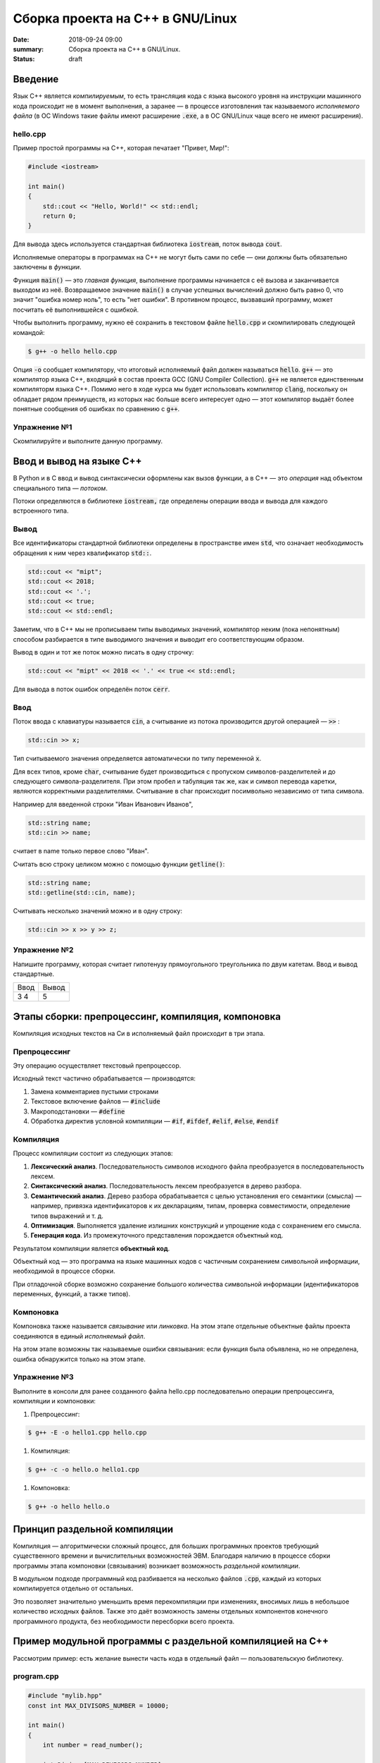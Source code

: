 Сборка проекта на С++ в GNU/Linux
#################################

:date: 2018-09-24 09:00
:summary: Сборка проекта на С++ в GNU/Linux.
:status: draft

.. default-role:: code

Введение
========

Язык С++ является *компилируемым*, то есть трансляция кода с языка высокого уровня на инструкции машинного кода происходит не в момент выполнения, а заранее — в процессе изготовления так называемого *исполняемого файла* (в ОС Windows такие файлы имеют расширение `.exe`, а в ОС GNU/Linux чаще всего не имеют расширения).

hello.cpp
---------

Пример простой программы на С++, которая печатает "Привет, Мир!":

.. code-block:: c

	#include <iostream>

	int main()
	{
	    std::cout << "Hello, World!" << std::endl;
	    return 0;
	}

Для вывода здесь используется стандартная библиотека `iostream`, поток вывода `cout`. 

Исполняемые операторы в программах на С++ не могут быть сами по себе — они должны быть обязательно заключены в *функции*.

Функция `main()` — это *главная функция*, выполнение программы начинается с её вызова и заканчивается выходом из неё.
Возвращаемое значение `main()` в случае успешных вычислений должно быть равно 0, что значит "ошибка номер ноль", то есть "нет ошибки". В противном процесс, вызвавший программу, может посчитать её выполнившейся с ошибкой.

Чтобы выполнить программу, нужно её сохранить в текстовом файле `hello.cpp` и скомпилировать следующей командой:

.. code-block:: bash

	$ g++ -o hello hello.cpp

Опция `-o` сообщает компилятору, что итоговый исполняемый файл должен называться `hello`. `g++` — это компилятор языка C++, входящий в состав проекта GCC (GNU Compiler Collection). `g++` не является единственным компиляторм языка C++. Помимо него в ходе курса мы будет использовать компилятор `clang`, поскольку он обладает рядом преимуществ, из которых нас больше всего интересует одно — этот компилятор выдаёт более понятные сообщения об ошибках по сравнению с `g++`.

Упражнение №1
-------------

Скомпилируйте и выполните данную программу.

Ввод и вывод на языке С++
=========================

В Python и в С ввод и вывод синтаксически оформлены как вызов функции, а в С++ — это *операция* над объектом специального типа — *потоком*.

Потоки определяются в библиотеке `iostream,` где определены операции ввода и вывода для каждого встроенного типа.

Вывод
-----

Все идентификаторы стандартной библиотеки определены в пространстве имен `std`, что означает необходимость обращения к ним через квалификатор `std::`.

.. code-block:: c

	std::cout << "mipt";
	std::cout << 2018;
	std::cout << '.';
	std::cout << true;
	std::cout << std::endl;

Заметим, что в С++ мы не прописываем типы выводимых значений, компилятор неким (пока непонятным) способом разбирается в типе выводимого значения и выводит его соответствующим образом.

Вывод в один и тот же поток можно писать в одну строчку:

.. code-block:: c

	std::cout << "mipt" << 2018 << '.' << true << std::endl;

Для вывода в поток ошибок определён поток `cerr`.

Ввод
----

Поток ввода с клавиатуры называется `cin`, а считывание из потока производится другой операцией — `>>` :

.. code-block:: c

	std::cin >> x;

Тип считываемого значения определяется автоматически по типу переменной `x`.

Для всех типов, кроме `char`, считывание будет производиться с пропуском символов-разделителей и до следующего символа-разделителя. При этом пробел и табуляция так же, как и символ перевода каретки, являются корректными разделителями. Считывание в char происходит посимвольно независимо от типа символа.

Например для введенной строки "Иван Иванович Иванов",

.. code-block:: c

	std::string name;
	std::cin >> name;

считает в name только первое слово "Иван".

Считать всю строку целиком можно с помощью функции `getline()`:

.. code-block:: c

	std::string name;
	std::getline(std::cin, name);

Считывать несколько значений можно и в одну строку:

.. code-block:: c

	std::cin >> x >> y >> z;


Упражнение №2
-------------

Напишите программу, которая считает гипотенузу прямоугольного треугольника по двум катетам. Ввод и вывод стандартные.

+--------+---------+
| Ввод   | Вывод   |
+--------+---------+
| 3 4    | 5       |
+--------+---------+


Этапы сборки: препроцессинг, компиляция, компоновка
===================================================

Компиляция исходных текстов на Си в исполняемый файл происходит в три этапа.

.. image:: {filename}/images/lab1/lab1_1.png

Препроцессинг
-------------

Эту операцию осуществляет текстовый препроцессор.

Исходный текст частично обрабатывается — производятся:

#. Замена комментариев пустыми строками
#. Текстовое включение файлов — `#include`
#. Макроподстановки — `#define`
#. Обработка директив условной компиляции — `#if`, `#ifdef`, `#elif`, `#else`, `#endif`

Компиляция
----------

Процесс компиляции состоит из следующих этапов:

#. **Лексический анализ**. Последовательность символов исходного файла преобразуется в последовательность лексем.
#. **Синтаксический анализ**. Последовательность лексем преобразуется в дерево разбора.
#. **Семантический анализ**. Дерево разбора обрабатывается с целью установления его семантики (смысла) — например, привязка идентификаторов к их декларациям, типам, проверка совместимости, определение типов выражений и т. д.
#. **Оптимизация**. Выполняется удаление излишних конструкций и упрощение кода с сохранением его смысла.
#. **Генерация кода**. Из промежуточного представления порождается объектный код.

Результатом компиляции является **объектный код**.

Объектный код — это программа на языке машинных кодов с частичным сохранением символьной информации, необходимой в процессе сборки.

При отладочной сборке возможно сохранение большого количества символьной информации (идентификаторов переменных, функций, а также типов).


Компоновка
----------

Компоновка также называется *связывание* или *линковка*. На этом этапе отдельные объектные файлы проекта соединяются в единый *исполняемый файл*.

На этом этапе возможны так называемые ошибки связывания: если функция была объявлена, но не определена, ошибка обнаружится только на этом этапе.

Упражнение №3
-------------

Выполните в консоли для ранее созданного файла hello.cpp последовательно операции препроцессинга, компиляции и компоновки:

#. Препроцессинг:

.. code-block:: bash
	
	$ g++ -E -o hello1.cpp hello.cpp

#. Компиляция:

.. code-block:: bash

	$ g++ -c -o hello.o hello1.cpp

#. Компоновка:

.. code-block:: bash

	$ g++ -o hello hello.o

Принцип раздельной компиляции
=============================

Компиляция — алгоритмически сложный процесс, для больших программных проектов требующий существенного времени и вычислительных возможностей ЭВМ. Благодаря наличию в процессе сборки программы этапа компоновки (связывания) возникает возможность *раздельной компиляции*.

В модульном подходе программный код разбивается на несколько файлов `.cpp`, каждый из которых компилируется отдельно от остальных.

Это позволяет значительно уменьшить время перекомпиляции при изменениях, вносимых лишь в небольшое количество исходных файлов. Также это даёт возможность замены отдельных компонентов конечного программного продукта, без необходимости пересборки всего проекта.


Пример модульной программы с раздельной компиляцией на С++
==========================================================

Рассмотрим пример: есть желание вынести часть кода в отдельный файл — пользовательскую библиотеку.

program.cpp
-----------

.. code-block:: cpp

	#include "mylib.hpp"
	const int MAX_DIVISORS_NUMBER = 10000;

	int main()
	{
	    int number = read_number();

	    int Divisor[MAX_DIVISORS_NUMBER];
	    int Divisor_top = 0;
	    factorize(number, Divisor, &Divisor_top);

	    print_array(Divisor, Divisor_top);
	    return 0;
	}

 
Подключение пользовательской библиотеки в С++ на самом деле не так просто, как кажется.

Сама библиотека должна состоять из двух файлов: `mylib.hpp` и `mylib.cpp`:

mylib.hpp
---------

.. code-block:: cpp

	#ifndef MY_LIBRARY_H_INCLUDED
	#define MY_LIBRARY_H_INCLUDED

	#include <cstdlib>

	//считываем число
	int read_number();

	//получаем простые делители числа
	// сохраняем их в массив, чей адрес нам передан
	void factorize(int number, int *Divisor, int *Divisor_top);

	//выводим число
	void print_number(int number);

	//распечатывает массив размера A_size в одной строке через TAB
	void print_array(int A[], size_t A_size);

	#endif // MY_LIBRARY_H_INCLUDED


mylib.cpp
---------

.. code-block:: cpp

	#include <iostream>

	#include "mylib.hpp"

	//считываем число
	int read_number()
	{
	    int number;
	    std::cin >> number;
	    return number;
	}

	//получаем простые делители числа
	// сохраняем их в массив, чей адрес нам передан
	void factorize(int x, int *Divisor, int *Divisor_top)
	{
	    for (int d = 2; d <= x; d++) {
	        while (x%d == 0) {
	            Divisor[(*Divisor_top)++] = d;
	            x /= d;
	        }
	    }
	}

	//выводим число
	void print_number(int number)
	{
	    std::cout << number << std::endl;
	}

	//распечатывает массив размера A_size в одной строке через TAB
	void print_array(int A[], size_t A_size)
	{
	    for(int i = A_size-1; i >= 0; i--)
	    {
	        std::cout << A[i] << '\t';
	    }
	    std::cout << std::endl;
	}
 

Препроцессор С++, встречая `#include "mylib.hpp"`, полностью копирует содержимое указанного файла (как текст) вместо вызова директивы. Благодаря этому на этапе компиляции не возникает ошибок типа Unknown identifier при использовании функций из библиотеки.

Файл `mylib.cpp` компилируется отдельно.

А на этапе компоновки полученный файл `mylib.o` должен быть включен в исполняемый файл `program`.

Cреда разработки обычно скрывает весь этот процесс от программиста, но для корректного анализа ошибок сборки важно представлять себе, как это делается.

Упражнение №4
-------------

Давайте сделаем это руками:

.. code-block:: bash

	$ g++ -c mylib.cpp                      # 1
	$ g++ -c program.cpp                    # 2
	$ g++ -o program mylib.o program.o      # 3

Теперь, если изменения коснутся только `mylib.cpp`, то достаточно выполнить только команды 1 и 3.
Если только program.cpp, то только команды 2 и 3.
И только в случае, когда изменения коснутся интерфейса библиотеки, т.е. заголовочного файла `mylib.hpp`, придётся перекомпилировать оба объектных файла.

Утилита make и Makefile
=======================

Утилита `make` предназначена для автоматизации преобразования файлов из одной формы в другую.
По отметкам времени каждого из имеющихся объектных файлов (при их наличии) она может определить, требуется ли их пересборка.

Правила преобразования задаются в скрипте с именем `Makefile`, который должен находиться в корне рабочей директории проекта. Сам скрипт состоит из набора правил, которые в свою очередь описываются:

1) целями (то, что данное правило делает);
2) реквизитами (то, что необходимо для выполнения правила и получения целей);
3) командами (выполняющими данные преобразования).

В общем виде синтаксис Makefile можно представить так:

.. code-block:: text

	# Индентация осуществляется исключительно при помощи символов табуляции,
	# каждой команде должен предшествовать отступ
	<цели>: <реквизиты>
		<команда #1>
		...
		<команда #n>

То есть, правило make это ответы на три вопроса:

	{Из чего делаем? (реквизиты)} ---> [Как делаем? (команды)] ---> {Что делаем? (цели)}

Несложно заметить что процессы трансляции и компиляции очень красиво ложатся на эту схему:

	{исходные файлы} ---> [трансляция] ---> {объектные файлы}

	{объектные файлы} ---> [линковка] ---> {исполнимые файлы}

Простейший Makefile
-------------------

Для компиляции `hello.cpp` достаточно очень простого мэйкфайла:

.. code-block:: make

	hello: hello.cpp
		gcc -o hello hello.cpp

Данный Makefile состоит из одного правила, которое в свою очередь состоит из цели — `hello`, реквизита — `hello.cpp`, и команды — `gcc -o hello hello.cpp`.

Теперь, для компиляции достаточно дать команду `make` в рабочем каталоге. По умолчанию `make` станет выполнять самое первое правило, если цель выполнения не была явно указана при вызове:

	$ make <цель>

Makefile для модульной программы
--------------------------------

.. code-block:: make

	program: program.o mylib.o
	        g++ -o program program.o mylib.o

	program.o: program.cpp mylib.hpp
	        g++ -c program.cpp

	mylib.o: mylib.cpp mylib.hpp
	        g++ -c hylib.cpp


Попробуйте собрать этот проект командой `make` или `make hello`.
Теперь измените любой из файлов `.cpp` и соберите проект снова. Обратите внимание на то, что во время повторной компиляции будет транслироваться только измененный файл.

После запуска `make` попытается сразу получить цель `program`, но для ее создания необходимы файлы `program.o` и `mylib.o`, которых пока еще нет. Поэтому выполнение правила будет отложено и `make` станет искать правила, описывающие получение недостающих реквизитов. Как только все реквизиты будут получены, `make`вернется к выполнению отложенной цели. Отсюда следует, что `make` выполняет правила рекурсивно.

Фиктивные цели
--------------

На самом деле в качестве make целей могут выступать не только реальные файлы. Все, кому приходилось собирать программы из исходных кодов, должны быть знакомы с двумя стандартными в мире UNIX командами:

.. code-block:: bash

	$ make
	$ make install

Командой make производят компиляцию программы, командой `make install` — установку. Такой подход весьма удобен, поскольку все необходимое для сборки и развертывания приложения в целевой системе включено в один файл (забудем о скрипте `configure`). Обратите внимание на то, что в первом случае мы не указываем цель, а во втором целью является вовсе не создание файла `install`, а процесс установки приложения в систему. Проделывать такие фокусы нам позволяют так называемые фиктивные (phony) цели. Вот краткий список стандартных целей:

    all — является стандартной целью по умолчанию. При вызове make ее можно явно не указывать;
    clean — очистить каталог от всех файлов полученных в результате компиляции;
    install — произвести инсталляцию;
    uninstall — и деинсталляцию соответственно.


Для того чтобы make не искал файлы с такими именами, их следует определить в `Makefile`, при помощи директивы `.PHONY`. Далее показан пример `Makefile` с целями `all`, `clean`, `install` и `uninstall`:

.. code-block:: make

	.PHONY: all clean install uninstall
		
	all: program
		
	clean:
		rm -rf mylib *.o	
	program.o: program.cpp mylib.hpp
		gcc -c -o program.o program.cpp
	mylib.o: mylib.cpp mylib.hpp
		gcc -c -o mylib.o mylib.cpp
	program: program.o mylib.o
		gcc -o mylib program.o mylib.o
	install:
		install ./program /usr/local/bin
	uninstall:
		rm -rf /usr/local/bin/program

Теперь мы можем собрать нашу программу, произвести ее инсталлцию/деинсталляцию, а так же очистить рабочий каталог, используя для этого стандартные make цели.

Обратите внимание на то, что в цели `all` не указаны команды; все что ей нужно — получить реквизит `program`. Зная о рекурсивной природе make, не сложно предположить, как будет работать этот скрипт. Также следует обратить особое внимание на то, что если файл `program` уже имеется (остался после предыдущей компиляции) и его реквизиты не были изменены, то команда `make` ничего не станет пересобирать. Это классические грабли make. Так, например, изменив заголовочный файл, случайно не включенный в список реквизитов (а надо включать!), можно получить долгие часы головной боли. Поэтому, чтобы гарантированно полностью пересобрать проект, нужно предварительно очистить рабочий каталог:

.. code-block:: bash

	$ make clean
	$ make

P.P.S. Неплохая `статья`__ с описанием мейкфайлов.

.. __: https://habrahabr.ru/post/155201/


Типы данных
-----------

В языках С++ все переменные имеют определенный тип данных. Например, переменная, имеющая целочисленный тип не может содержать ничего кроме целых чисел, а переменная с плавающей точкой — только дробные числа.

Тип данных присваивается переменной при ее объявлении или инициализации. Ниже приведены основные типы данных языка C++:

#. `int` — целочисленный тип данных.
#. `float` — тип данных с плавающей запятой. Обычно 32-битный тип с плавающей точкой формата `IEEE-754`.
#. `double` — тип данных с плавающей запятой двойной точности. Обычно 64-битный тип с плавающей точкой формата `IEEE-754`.
#. `long double` - тип с плавающей точкой повышенной точности. Не обязательно отображается на типы `IEEE-754`. Обычно 80-битный тип с плавающей точкой формата x87 на архитектурах `x86` и `x86-64`.
#. `char` — символьный тип данных.
#. `bool` — логический тип данных, cпособный хранить одно из двух значений: `true` (истина) или `false` (ложь).


Базовым типом для целочисленных данных является int. Mожет быть опущен, если представлен любой из модификаторов. Если не представлен ни один из модификаторов размера, гарантировано имеет ширину не меньше 16 бит. Тем не менее, на 32/64-битных системах почти всегда имеет ширину не меньше 32 бит.

Возможные модификаторы:
#. `signed` — целевой тип будет иметь знаковое представление (по умолчанию, если не представлен ни один из вариантов).
#. `unsigned` — целевой тип будет иметь беззнаковое представление.
#. `short` — целевой тип будет оптимизирован по размеру и иметь ширину не меньше 16 бит.
#. `long` — целевой тип будет иметь ширину не меньше 32 бит.
#. `long long` — целевой тип будет иметь ширину не меньше 64 бит. (начиная с C++11)

Возможные варианты перечислены ниже: 


+------------------------+------------------------+-------------------+
| Спецификатор типа      | Эквивалетный тип       | Размер в битах    |
+========================+========================+===================+
| short                  |                        |                   |
| short int              |     short int          |                   |
| signed short           |                        |                   |
| signed short int       |                        |     >= 16         |
+------------------------+------------------------+                   |
| unsigned short         | unsigned short int     |                   |
| unsigned short int     |                        |                   |
+------------------------+------------------------+-------------------+
| int                    |                        |                   |
| signed                 |       int              |                   |
| signed int             |                        | >= 16 (обычно 32) |
+------------------------+------------------------+                   |
| unsigned               |     unsigned int       |                   |
| unsigned int           |                        |                   |
+------------------------+------------------------+-------------------+
| long                   |                        |                   |
| long int               |      long int          |                   |
| signed long            |                        |                   |
| signed long int        |                        |     >= 32         |
+------------------------+------------------------+                   |
| unsigned long          | unsigned long int      |                   |
| unsigned long int      |                        |                   |
+------------------------+------------------------+-------------------+
| long long              |                        |                   |
| long long int          |    long long int       |                   |
| signed long long       |      (C++11)           |                   |
| signed long long int   |                        |     >= 64         |
+------------------------+------------------------+                   |
| unsigned long long     | unsigned long long int |                   |
| unsigned long long int |     (с++11)            |                   |
+------------------------+------------------------+-------------------+


Для определения размера (в байтах), занимаемого тем или иным типом используется оператор `sizeof(тип)`. Например: `sizeof(int)`.


Упражнение №5
-------------

Напишите программу, которая выводит на экран размер памяти, занимаемый типами `char`, `bool`, `short`, `int`, `long`, `long long`.


Объявление переменных
=====================

Объявление переменной в C++ происходит таким образом: сначала указывается тип данных для этой переменной, затем название этой переменной. При обьявлении также можно присвоить начальное значение.

Например:

.. code-block:: cpp

	int a; // объявление переменной a целого типа. 
	float b; // объявление переменной b типа данных с плавающей запятой. 
	float c = 14.2; // инициализация переменной типа float. 
	char e = 'a'; // инициализация переменной типа char. 
	bool f = false; // инициализация логической переменной k.

Присваивание используется для сохранения определенного значение в переменной. Например, запись вида `a = 5` задает переменной `a` значение 5.

Циклы `for` и `while`
=====================

Синтаксис оператора `for` выглядит так:

.. code-block:: cpp

	for (действие до начала цикла; условие продолжения цикла; действия в конце каждой итерации цикла) {
		инструкция цикла 1;
		инструкция цикла 2;
		..............
		инструкция цикла N;
	}


Частный случай использования выглядит так:

.. code-block:: cpp

	for (счетчик = значение; счетчик < значение; шаг цикла) {
		тело цикла;
	}


Программа, которая выводит числа от 0 до 9 выглядит так:

.. code-block:: cpp

	#include <iostream>
	using namespace std;

	int main() 
	{
		int i; // счетчик цикла
		for (i = 0; i < 10 i++) // задаем начальное значение 0, конечное 9 и задаем шаг цикла - 1.
		{
			out << i << ' ';
		}
		cout << endl;
		return 0;
	}


Если скомпилировать и запустить программу, то она выведет последовательно числа от 0 до 9. Конечное значение счетчика задано строгим неравеством (`i < 10`), поэтому цикл прекращает свое выполнение по достижении значение 10 переменной `i`. Если заменить строгое неравество на нестрогое (`i <= 10`), то будут выведены числа от 0 до 10.

Синтаксис цикла `while` выглядит так:

.. code-block:: cpp

	while (Условие) {
		инструкция цикла 1;
		инструкция цикла 2;
		..............
		инструкция цикла N;
	}

Цикл будет выполняться, пока условие, указанное в круглых скобках является истиной.  Программа, выводящая числа от 0 до 9 с использованием `while` будет выглядеть так:

.. code-block:: cpp

	#include <iostream>
	using namespace std;

	int main() 
	{
		int i = 0; // инициализируем счетчик цикла
		while(i < 10)
		{
			out << i << ' ';
			++i;
		}
		cout << endl;
		return 0;
	}

При использовании `while` важно не забывать инициализировать счетчик цикла перед циклом, и увеличивать его значение внутри.

Для завершения исполнения цикла раньше времени используется `break`:

.. code-block:: cpp

	#include <iostream>
	using namespace std;

	int main() 
	{
		int i = 0; 
		while(i < 10)
		{
			if ( i == 5 ) {
				break;
			}
			out << i << ' ';
		}
		cout << endl;
		return 0;
	}

В данном случае программа напечатает числа от 0 до 4.

Для перехода на следующую итерацию цикла без исполнения части кода тела цикла используется `continue`:

.. code-block:: cpp

	#include <iostream>
	using namespace std;

	int main() 
	{
		int i = 0; 
		while(i < 10);
		{
			if ( i == 5 ) {
			++i;
				continue;
			}
			out << i << ' ';
			++i;
		}
		cout << endl;
		return 0;
	}

Программа напечатает числа от 0 до 9, за исключением 5. Заметим, чтобы цикл не правратился в бесконечный, увеличение переменной `i` происходит в двух местах тела цикла.


Генерация псевдослучайных чисел
===============================

Псевдослучайные числа в языке программирования С++ могут быть сгенерированы функцией `rand()` из стандартной библиотеки С++. Функция rand() генерирует числа в диапазоне от 0 до `RAND_MAX`, где `RAND_MAX` — это константа, определённая в библиотеке `<cstdlib>`. 

.. code-block:: cpp

	#include <iostream>
	using namespace std;
 
	int main(int argc, char* argv[])
	{
		cout << "RAND_MAX = " << RAND_MAX << endl;
		cout << "random number = " << rand() << endl;
		return 0;
	}


Упражнение №6
-------------

#. Сгенерируйте последовательность из 10ти случайных целых чисел в интервале [1, 6]
#. Сгенерируйте последовательность из 10ти случайных чисел с плавающей запятой в интервале [1,3]


Запись в файл `ofstream`
========================

Для работы с файлами необходимо подключить заголовочный файл `<fstream>`. В `<fstream>`` определены несколько классов и подключены заголовочные файлы `<ifstream>`` — файловый ввод и  `<ofstream>`  — файловый вывод.

Файловый ввод/вывод аналогичен стандартному вводу/выводу (`cin`/`cout`), c единственным отличием  - ввод/вывод выполнятся не на экран, а в файл. Ввод/вывод на стандартные устройства выполняется с помощью объектов `cin` и `cout`, а для организации файлового ввода/вывода достаточно создать собственные объекты, которые можно использовать аналогично операторам `cin` и `cout`.

Например, чтобы создать текстовый файл и записать в него строку "Hello world!" необходимо проделать следующие шаги:

#. создать объект класса `ofstream`;
#. связать объект класса с файлом, в который будет производиться запись;
#. записать строку в файл;
#. закрыть файл.


.. code-block:: cpp

	#include <fstream>
	using namespace std;
 
	int main(int argc, char* argv[])
	{
		ofstream fout;
		fout.open("hello.txt");
		fout << "Hello world";
		fout.close();
		return 0;
	}

Аналогично с помощью `ifstream` можно производить чтение из файла. 

Шаги 1 и 2 можно объединить, и в итоге получим:

.. code-block:: cpp

	#include <fstream>
	using namespace std;
 
	int main(int argc, char* argv[])
	{
		ofstream fout("hello.txt");
		fout << "Hello world";
		fout.close();
		return 0;
	}

Считывание данных из файла можно производить c разделением по словам или построчно:

.. code-block:: cpp

	#include <fstream>
	#include <iostream>
	using namespace std;
 
	int main(int argc, char* argv[])
	{
		ifstream fin("hello.txt"); 
		char buff[64];  // буфер, в который записываются считываемые слова

		while(!fin.eof()) {  // выполняем пока не достигнут конец файла
			fin >> buff;            // считываем слово в буфер
 			cout << buff << endl;   // выводим на экран
 		}

		fin.close();
		return 0;
	}


.. code-block:: cpp

	#include <fstream>
	#include <iostream>
	using namespace std;
 
	int main(int argc, char* argv[])
	{
		ifstream fin("hello.txt"); 
		char buff[64];  // буфер, в который записываются считываемые слова

		while(!fin.eof()) {  // выполняем пока не достигнут конец файла
			fin.getline(buff, sizeof(buff));  // считываем строку в буфер
 			cout << buff << endl;             // выводим на экран
 		}

		fin.close();
		return 0;
	}



Упражнение №7
-------------

#. Напишите программу которая генерит случайным образом три целых числа  в интервале от 0 до 100 - `a`, `d`, `n`. Записывает эти три числа в текcтовый файл. Далее генерит `n` элементов арифметической последовательности с начальным элементом `a` и разностью `d` и также записывает их в текстовый файл.
#. Напишите программу которая генерит случайным образом два числа с плавающей запятой в интервале от 1 до 5 - `b`, `q`. Записывает эти два числа в текcтовый файл. Далее генерит `10` элементов геометрической последовательности с начальным элементом `b` и знаменателем `q` и также записывает их в текстовый файл.


